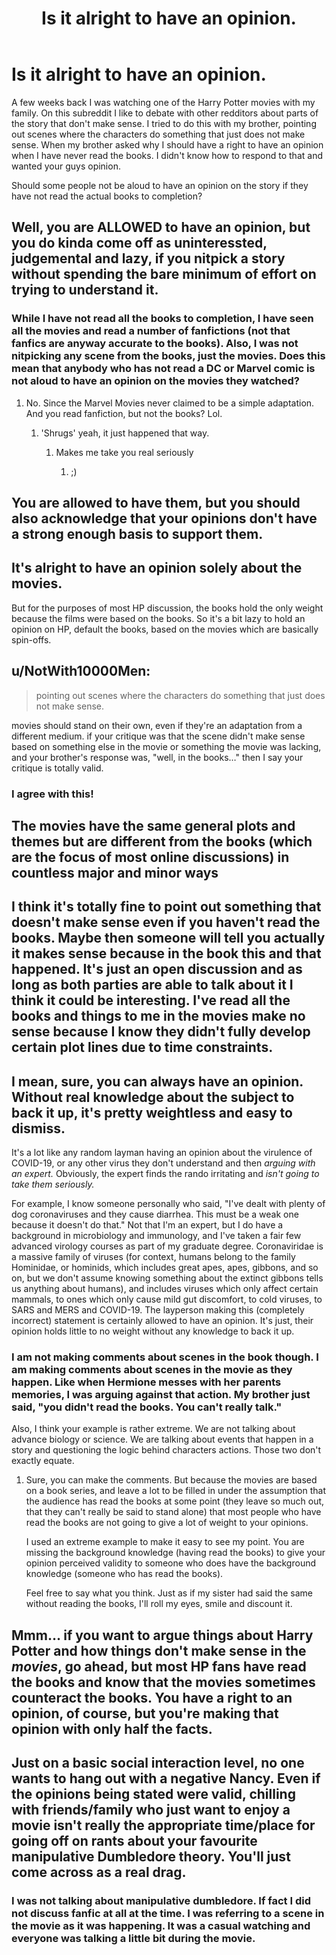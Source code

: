 #+TITLE: Is it alright to have an opinion.

* Is it alright to have an opinion.
:PROPERTIES:
:Author: MartianGod21
:Score: 0
:DateUnix: 1602184662.0
:DateShort: 2020-Oct-08
:FlairText: Discussion
:END:
A few weeks back I was watching one of the Harry Potter movies with my family. On this subreddit I like to debate with other redditors about parts of the story that don't make sense. I tried to do this with my brother, pointing out scenes where the characters do something that just does not make sense. When my brother asked why I should have a right to have an opinion when I have never read the books. I didn't know how to respond to that and wanted your guys opinion.

Should some people not be aloud to have an opinion on the story if they have not read the actual books to completion?


** Well, you are ALLOWED to have an opinion, but you do kinda come off as uninteressted, judgemental and lazy, if you nitpick a story without spending the bare minimum of effort on trying to understand it.
:PROPERTIES:
:Author: NyGiLu
:Score: 19
:DateUnix: 1602184816.0
:DateShort: 2020-Oct-08
:END:

*** While I have not read all the books to completion, I have seen all the movies and read a number of fanfictions (not that fanfics are anyway accurate to the books). Also, I was not nitpicking any scene from the books, just the movies. Does this mean that anybody who has not read a DC or Marvel comic is not aloud to have an opinion on the movies they watched?
:PROPERTIES:
:Author: MartianGod21
:Score: -4
:DateUnix: 1602186932.0
:DateShort: 2020-Oct-08
:END:

**** No. Since the Marvel Movies never claimed to be a simple adaptation. And you read fanfiction, but not the books? Lol.
:PROPERTIES:
:Author: NyGiLu
:Score: 10
:DateUnix: 1602187570.0
:DateShort: 2020-Oct-08
:END:

***** 'Shrugs' yeah, it just happened that way.
:PROPERTIES:
:Author: MartianGod21
:Score: -2
:DateUnix: 1602187677.0
:DateShort: 2020-Oct-08
:END:

****** Makes me take you real seriously
:PROPERTIES:
:Author: NyGiLu
:Score: 5
:DateUnix: 1602187701.0
:DateShort: 2020-Oct-08
:END:

******* ;)
:PROPERTIES:
:Author: MartianGod21
:Score: -1
:DateUnix: 1602187839.0
:DateShort: 2020-Oct-08
:END:


** You are allowed to have them, but you should also acknowledge that your opinions don't have a strong enough basis to support them.
:PROPERTIES:
:Author: wang2xian
:Score: 6
:DateUnix: 1602186197.0
:DateShort: 2020-Oct-08
:END:


** It's alright to have an opinion solely about the movies.

But for the purposes of most HP discussion, the books hold the only weight because the films were based on the books. So it's a bit lazy to hold an opinion on HP, default the books, based on the movies which are basically spin-offs.
:PROPERTIES:
:Author: Impossible-Poetry
:Score: 5
:DateUnix: 1602185769.0
:DateShort: 2020-Oct-08
:END:


** u/NotWith10000Men:
#+begin_quote
  pointing out scenes where the characters do something that just does not make sense.
#+end_quote

movies should stand on their own, even if they're an adaptation from a different medium. if your critique was that the scene didn't make sense based on something else in the movie or something the movie was lacking, and your brother's response was, "well, in the books..." then I say your critique is totally valid.
:PROPERTIES:
:Author: NotWith10000Men
:Score: 6
:DateUnix: 1602187537.0
:DateShort: 2020-Oct-08
:END:

*** I agree with this!
:PROPERTIES:
:Author: funbunny94
:Score: 1
:DateUnix: 1602189849.0
:DateShort: 2020-Oct-09
:END:


** The movies have the same general plots and themes but are different from the books (which are the focus of most online discussions) in countless major and minor ways
:PROPERTIES:
:Author: Bleepbloopbotz2
:Score: 2
:DateUnix: 1602185137.0
:DateShort: 2020-Oct-08
:END:


** I think it's totally fine to point out something that doesn't make sense even if you haven't read the books. Maybe then someone will tell you actually it makes sense because in the book this and that happened. It's just an open discussion and as long as both parties are able to talk about it I think it could be interesting. I've read all the books and things to me in the movies make no sense because I know they didn't fully develop certain plot lines due to time constraints.
:PROPERTIES:
:Author: funbunny94
:Score: 2
:DateUnix: 1602189802.0
:DateShort: 2020-Oct-09
:END:


** I mean, sure, you can always have an opinion. Without real knowledge about the subject to back it up, it's pretty weightless and easy to dismiss.

It's a lot like any random layman having an opinion about the virulence of COVID-19, or any other virus they don't understand and then /arguing with an expert./ Obviously, the expert finds the rando irritating and /isn't going to take them seriously./

For example, I know someone personally who said, "I've dealt with plenty of dog coronaviruses and they cause diarrhea. This must be a weak one because it doesn't do that." Not that I'm an expert, but I do have a background in microbiology and immunology, and I've taken a fair few advanced virology courses as part of my graduate degree. Coronaviridae is a massive family of viruses (for context, humans belong to the family Hominidae, or hominids, which includes great apes, apes, gibbons, and so on, but we don't assume knowing something about the extinct gibbons tells us anything about humans), and includes viruses which only affect certain mammals, to ones which only cause mild gut discomfort, to cold viruses, to SARS and MERS and COVID-19. The layperson making this (completely incorrect) statement is certainly allowed to have an opinion. It's just, their opinion holds little to no weight without any knowledge to back it up.
:PROPERTIES:
:Author: rupabose
:Score: 1
:DateUnix: 1602208929.0
:DateShort: 2020-Oct-09
:END:

*** I am not making comments about scenes in the book though. I am making comments about scenes in the movie as they happen. Like when Hermione messes with her parents memories, I was arguing against that action. My brother just said, "you didn't read the books. You can't really talk."

Also, I think your example is rather extreme. We are not talking about advance biology or science. We are talking about events that happen in a story and questioning the logic behind characters actions. Those two don't exactly equate.
:PROPERTIES:
:Author: MartianGod21
:Score: 1
:DateUnix: 1602209455.0
:DateShort: 2020-Oct-09
:END:

**** Sure, you can make the comments. But because the movies are based on a book series, and leave a lot to be filled in under the assumption that the audience has read the books at some point (they leave so much out, that they can't really be said to stand alone) that most people who have read the books are not going to give a lot of weight to your opinions.

I used an extreme example to make it easy to see my point. You are missing the background knowledge (having read the books) to give your opinion perceived validity to someone who does have the background knowledge (someone who has read the books).

Feel free to say what you think. Just as if my sister had said the same without reading the books, I'll roll my eyes, smile and discount it.
:PROPERTIES:
:Author: rupabose
:Score: 1
:DateUnix: 1603114188.0
:DateShort: 2020-Oct-19
:END:


** Mmm... if you want to argue things about Harry Potter and how things don't make sense in the /movies/, go ahead, but most HP fans have read the books and know that the movies sometimes counteract the books. You have a right to an opinion, of course, but you're making that opinion with only half the facts.
:PROPERTIES:
:Author: CyberWolfWrites
:Score: 1
:DateUnix: 1602475380.0
:DateShort: 2020-Oct-12
:END:


** Just on a basic social interaction level, no one wants to hang out with a negative Nancy. Even if the opinions being stated were valid, chilling with friends/family who just want to enjoy a movie isn't really the appropriate time/place for going off on rants about your favourite manipulative Dumbledore theory. You'll just come across as a real drag.
:PROPERTIES:
:Author: Taure
:Score: 1
:DateUnix: 1602220446.0
:DateShort: 2020-Oct-09
:END:

*** I was not talking about manipulative dumbledore. If fact I did not discuss fanfic at all at the time. I was referring to a scene in the movie as it was happening. It was a casual watching and everyone was talking a little bit during the movie.
:PROPERTIES:
:Author: MartianGod21
:Score: 2
:DateUnix: 1602220882.0
:DateShort: 2020-Oct-09
:END:

